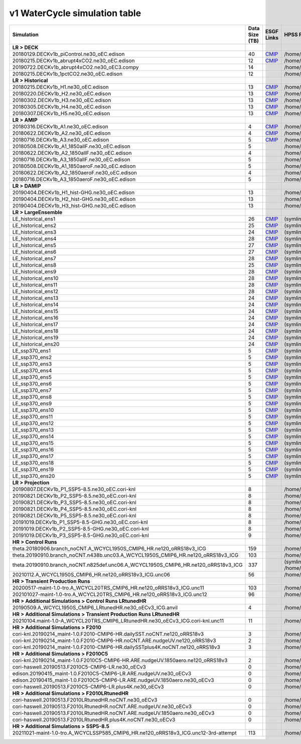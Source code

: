 **********************************
v1 WaterCycle simulation table
**********************************

+---------------------------------------------------------------------------------------+-----------------+------------------------------------------------------------------------------------------------------------------------------------------------------------------------------------------------------------------------------------------------------------------------------------------------------------------------------------------------------------------------------------------------------------------+----------------------------------------------------------------------------------------------------------------------------------------------+
| Simulation                                                                            | Data Size (TB)  | ESGF Links                                                                                                                                                                                                                                                                                                                                                                                                       | HPSS Path                                                                                                                                    |
+=======================================================================================+=================+==================================================================================================================================================================================================================================================================================================================================================================================================================+==============================================================================================================================================+
| **LR > DECK**                                                                         |                 |                                                                                                                                                                                                                                                                                                                                                                                                                  |                                                                                                                                              |
+---------------------------------------------------------------------------------------+-----------------+------------------------------------------------------------------------------------------------------------------------------------------------------------------------------------------------------------------------------------------------------------------------------------------------------------------------------------------------------------------------------------------------------------------+----------------------------------------------------------------------------------------------------------------------------------------------+
| 20180129.DECKv1b_piControl.ne30_oEC.edison                                            | 40              | `CMIP <https://esgf-node.ornl.gov/search?project=CMIP6&activeFacets=%7B%22institution_id%22%3A%22E3SM-Project%22%2C%22source_id%22%3A%22E3SM-1-0%22%2C%22experiment_id%22%3A%22piControl%22%2C%22variant_label%22%3A%22r1i1p1f1%22%7D>`_                                                                                                                                                                         | /home/projects/e3sm/www/WaterCycle/E3SMv1/LR/20180129.DECKv1b_piControl.ne30_oEC.edison                                                      |
+---------------------------------------------------------------------------------------+-----------------+------------------------------------------------------------------------------------------------------------------------------------------------------------------------------------------------------------------------------------------------------------------------------------------------------------------------------------------------------------------------------------------------------------------+----------------------------------------------------------------------------------------------------------------------------------------------+
| 20180215.DECKv1b_abrupt4xCO2.ne30_oEC.edison                                          | 12              | `CMIP <https://esgf-node.ornl.gov/search?project=CMIP6&activeFacets=%7B%22institution_id%22%3A%22E3SM-Project%22%2C%22source_id%22%3A%22E3SM-1-0%22%2C%22experiment_id%22%3A%22abrupt-4xCO2%22%2C%22variant_label%22%3A%22r1i1p1f1%22%7D>`_                                                                                                                                                                      | /home/projects/e3sm/www/WaterCycle/E3SMv1/LR/20180215.DECKv1b_abrupt4xCO2.ne30_oEC.edison                                                    |
+---------------------------------------------------------------------------------------+-----------------+------------------------------------------------------------------------------------------------------------------------------------------------------------------------------------------------------------------------------------------------------------------------------------------------------------------------------------------------------------------------------------------------------------------+----------------------------------------------------------------------------------------------------------------------------------------------+
| 20190722.DECKv1b_abrupt4xCO2.ne30_oEC3.compy                                          | 14              |                                                                                                                                                                                                                                                                                                                                                                                                                  | /home/projects/e3sm/www/WaterCycle/E3SMv1/LR/20190722.DECKv1b_abrupt4xCO2.ne30_oEC3.compy                                                    |
+---------------------------------------------------------------------------------------+-----------------+------------------------------------------------------------------------------------------------------------------------------------------------------------------------------------------------------------------------------------------------------------------------------------------------------------------------------------------------------------------------------------------------------------------+----------------------------------------------------------------------------------------------------------------------------------------------+
| 20180215.DECKv1b_1pctCO2.ne30_oEC.edison                                              | 12              |                                                                                                                                                                                                                                                                                                                                                                                                                  | /home/projects/e3sm/www/WaterCycle/E3SMv1/LR/20180215.DECKv1b_1pctCO2.ne30_oEC.edison                                                        |
+---------------------------------------------------------------------------------------+-----------------+------------------------------------------------------------------------------------------------------------------------------------------------------------------------------------------------------------------------------------------------------------------------------------------------------------------------------------------------------------------------------------------------------------------+----------------------------------------------------------------------------------------------------------------------------------------------+
| **LR > Historical**                                                                   |                 |                                                                                                                                                                                                                                                                                                                                                                                                                  |                                                                                                                                              |
+---------------------------------------------------------------------------------------+-----------------+------------------------------------------------------------------------------------------------------------------------------------------------------------------------------------------------------------------------------------------------------------------------------------------------------------------------------------------------------------------------------------------------------------------+----------------------------------------------------------------------------------------------------------------------------------------------+
| 20180215.DECKv1b_H1.ne30_oEC.edison                                                   | 13              | `CMIP <https://esgf-node.ornl.gov/search?project=CMIP6&activeFacets=%7B%22institution_id%22%3A%22E3SM-Project%22%2C%22source_id%22%3A%22E3SM-1-0%22%2C%22experiment_id%22%3A%22historical%22%2C%22variant_label%22%3A%22r1i1p1f1%22%7D>`_                                                                                                                                                                        | /home/projects/e3sm/www/WaterCycle/E3SMv1/LR/20180215.DECKv1b_H1.ne30_oEC.edison                                                             |
+---------------------------------------------------------------------------------------+-----------------+------------------------------------------------------------------------------------------------------------------------------------------------------------------------------------------------------------------------------------------------------------------------------------------------------------------------------------------------------------------------------------------------------------------+----------------------------------------------------------------------------------------------------------------------------------------------+
| 20180220.DECKv1b_H2.ne30_oEC.edison                                                   | 13              | `CMIP <https://esgf-node.ornl.gov/search?project=CMIP6&activeFacets=%7B%22institution_id%22%3A%22E3SM-Project%22%2C%22source_id%22%3A%22E3SM-1-0%22%2C%22experiment_id%22%3A%22historical%22%2C%22variant_label%22%3A%22r2i1p1f1%22%7D>`_                                                                                                                                                                        | /home/projects/e3sm/www/WaterCycle/E3SMv1/LR/20180220.DECKv1b_H2.ne30_oEC.edison                                                             |
+---------------------------------------------------------------------------------------+-----------------+------------------------------------------------------------------------------------------------------------------------------------------------------------------------------------------------------------------------------------------------------------------------------------------------------------------------------------------------------------------------------------------------------------------+----------------------------------------------------------------------------------------------------------------------------------------------+
| 20180302.DECKv1b_H3.ne30_oEC.edison                                                   | 13              | `CMIP <https://esgf-node.ornl.gov/search?project=CMIP6&activeFacets=%7B%22institution_id%22%3A%22E3SM-Project%22%2C%22source_id%22%3A%22E3SM-1-0%22%2C%22experiment_id%22%3A%22historical%22%2C%22variant_label%22%3A%22r3i1p1f1%22%7D>`_                                                                                                                                                                        | /home/projects/e3sm/www/WaterCycle/E3SMv1/LR/20180302.DECKv1b_H3.ne30_oEC.edison                                                             |
+---------------------------------------------------------------------------------------+-----------------+------------------------------------------------------------------------------------------------------------------------------------------------------------------------------------------------------------------------------------------------------------------------------------------------------------------------------------------------------------------------------------------------------------------+----------------------------------------------------------------------------------------------------------------------------------------------+
| 20180305.DECKv1b_H4.ne30_oEC.edison                                                   | 13              | `CMIP <https://esgf-node.ornl.gov/search?project=CMIP6&activeFacets=%7B%22institution_id%22%3A%22E3SM-Project%22%2C%22source_id%22%3A%22E3SM-1-0%22%2C%22experiment_id%22%3A%22historical%22%2C%22variant_label%22%3A%22r4i1p1f1%22%7D>`_                                                                                                                                                                        | /home/projects/e3sm/www/WaterCycle/E3SMv1/LR/20180305.DECKv1b_H4.ne30_oEC.edison                                                             |
+---------------------------------------------------------------------------------------+-----------------+------------------------------------------------------------------------------------------------------------------------------------------------------------------------------------------------------------------------------------------------------------------------------------------------------------------------------------------------------------------------------------------------------------------+----------------------------------------------------------------------------------------------------------------------------------------------+
| 20180307.DECKv1b_H5.ne30_oEC.edison                                                   | 13              | `CMIP <https://esgf-node.ornl.gov/search?project=CMIP6&activeFacets=%7B%22institution_id%22%3A%22E3SM-Project%22%2C%22source_id%22%3A%22E3SM-1-0%22%2C%22experiment_id%22%3A%22historical%22%2C%22variant_label%22%3A%22r5i1p1f1%22%7D>`_                                                                                                                                                                        | /home/projects/e3sm/www/WaterCycle/E3SMv1/LR/20180307.DECKv1b_H5.ne30_oEC.edison                                                             |
+---------------------------------------------------------------------------------------+-----------------+------------------------------------------------------------------------------------------------------------------------------------------------------------------------------------------------------------------------------------------------------------------------------------------------------------------------------------------------------------------------------------------------------------------+----------------------------------------------------------------------------------------------------------------------------------------------+
| **LR > AMIP**                                                                         |                 |                                                                                                                                                                                                                                                                                                                                                                                                                  |                                                                                                                                              |
+---------------------------------------------------------------------------------------+-----------------+------------------------------------------------------------------------------------------------------------------------------------------------------------------------------------------------------------------------------------------------------------------------------------------------------------------------------------------------------------------------------------------------------------------+----------------------------------------------------------------------------------------------------------------------------------------------+
| 20180316.DECKv1b_A1.ne30_oEC.edison                                                   | 4               | `CMIP <https://esgf-node.ornl.gov/search?project=CMIP6&activeFacets=%7B%22institution_id%22%3A%22E3SM-Project%22%2C%22source_id%22%3A%22E3SM-1-0%22%2C%22experiment_id%22%3A%22amip%22%2C%22variant_label%22%3A%22r1i1p1f1%22%7D>`_                                                                                                                                                                              | /home/projects/e3sm/www/WaterCycle/E3SMv1/LR/20180316.DECKv1b_A1.ne30_oEC.edison                                                             |
+---------------------------------------------------------------------------------------+-----------------+------------------------------------------------------------------------------------------------------------------------------------------------------------------------------------------------------------------------------------------------------------------------------------------------------------------------------------------------------------------------------------------------------------------+----------------------------------------------------------------------------------------------------------------------------------------------+
| 20180622.DECKv1b_A2.ne30_oEC.edison                                                   | 4               | `CMIP <https://esgf-node.ornl.gov/search?project=CMIP6&activeFacets=%7B%22institution_id%22%3A%22E3SM-Project%22%2C%22source_id%22%3A%22E3SM-1-0%22%2C%22experiment_id%22%3A%22amip%22%2C%22variant_label%22%3A%22r2i1p1f1%22%7D>`_                                                                                                                                                                              | /home/projects/e3sm/www/WaterCycle/E3SMv1/LR/20180622.DECKv1b_A2.ne30_oEC.edison                                                             |
+---------------------------------------------------------------------------------------+-----------------+------------------------------------------------------------------------------------------------------------------------------------------------------------------------------------------------------------------------------------------------------------------------------------------------------------------------------------------------------------------------------------------------------------------+----------------------------------------------------------------------------------------------------------------------------------------------+
| 20180716.DECKv1b_A3.ne30_oEC.edison                                                   | 5               | `CMIP <https://esgf-node.ornl.gov/search?project=CMIP6&activeFacets=%7B%22institution_id%22%3A%22E3SM-Project%22%2C%22source_id%22%3A%22E3SM-1-0%22%2C%22experiment_id%22%3A%22amip%22%2C%22variant_label%22%3A%22r3i1p1f1%22%7D>`_                                                                                                                                                                              | /home/projects/e3sm/www/WaterCycle/E3SMv1/LR/20180716.DECKv1b_A3.ne30_oEC.edison                                                             |
+---------------------------------------------------------------------------------------+-----------------+------------------------------------------------------------------------------------------------------------------------------------------------------------------------------------------------------------------------------------------------------------------------------------------------------------------------------------------------------------------------------------------------------------------+----------------------------------------------------------------------------------------------------------------------------------------------+
| 20180508.DECKv1b_A1_1850allF.ne30_oEC.edison                                          | 5               |                                                                                                                                                                                                                                                                                                                                                                                                                  | /home/projects/e3sm/www/WaterCycle/E3SMv1/LR/20180508.DECKv1b_A1_1850allF.ne30_oEC.edison                                                    |
+---------------------------------------------------------------------------------------+-----------------+------------------------------------------------------------------------------------------------------------------------------------------------------------------------------------------------------------------------------------------------------------------------------------------------------------------------------------------------------------------------------------------------------------------+----------------------------------------------------------------------------------------------------------------------------------------------+
| 20180622.DECKv1b_A2_1850allF.ne30_oEC.edison                                          | 4               |                                                                                                                                                                                                                                                                                                                                                                                                                  | /home/projects/e3sm/www/WaterCycle/E3SMv1/LR/20180622.DECKv1b_A2_1850allF.ne30_oEC.edison                                                    |
+---------------------------------------------------------------------------------------+-----------------+------------------------------------------------------------------------------------------------------------------------------------------------------------------------------------------------------------------------------------------------------------------------------------------------------------------------------------------------------------------------------------------------------------------+----------------------------------------------------------------------------------------------------------------------------------------------+
| 20180716.DECKv1b_A3_1850allF.ne30_oEC.edison                                          | 5               |                                                                                                                                                                                                                                                                                                                                                                                                                  | /home/projects/e3sm/www/WaterCycle/E3SMv1/LR/20180716.DECKv1b_A3_1850allF.ne30_oEC.edison                                                    |
+---------------------------------------------------------------------------------------+-----------------+------------------------------------------------------------------------------------------------------------------------------------------------------------------------------------------------------------------------------------------------------------------------------------------------------------------------------------------------------------------------------------------------------------------+----------------------------------------------------------------------------------------------------------------------------------------------+
| 20180508.DECKv1b_A1_1850aeroF.ne30_oEC.edison                                         | 5               |                                                                                                                                                                                                                                                                                                                                                                                                                  | /home/projects/e3sm/www/WaterCycle/E3SMv1/LR/20180508.DECKv1b_A1_1850aeroF.ne30_oEC.edison                                                   |
+---------------------------------------------------------------------------------------+-----------------+------------------------------------------------------------------------------------------------------------------------------------------------------------------------------------------------------------------------------------------------------------------------------------------------------------------------------------------------------------------------------------------------------------------+----------------------------------------------------------------------------------------------------------------------------------------------+
| 20180622.DECKv1b_A2_1850aeroF.ne30_oEC.edison                                         | 4               |                                                                                                                                                                                                                                                                                                                                                                                                                  | /home/projects/e3sm/www/WaterCycle/E3SMv1/LR/20180622.DECKv1b_A2_1850aeroF.ne30_oEC.edison                                                   |
+---------------------------------------------------------------------------------------+-----------------+------------------------------------------------------------------------------------------------------------------------------------------------------------------------------------------------------------------------------------------------------------------------------------------------------------------------------------------------------------------------------------------------------------------+----------------------------------------------------------------------------------------------------------------------------------------------+
| 20180716.DECKv1b_A3_1850aeroF.ne30_oEC.edison                                         | 5               |                                                                                                                                                                                                                                                                                                                                                                                                                  | /home/projects/e3sm/www/WaterCycle/E3SMv1/LR/20180716.DECKv1b_A3_1850aeroF.ne30_oEC.edison                                                   |
+---------------------------------------------------------------------------------------+-----------------+------------------------------------------------------------------------------------------------------------------------------------------------------------------------------------------------------------------------------------------------------------------------------------------------------------------------------------------------------------------------------------------------------------------+----------------------------------------------------------------------------------------------------------------------------------------------+
| **LR > DAMIP**                                                                        |                 |                                                                                                                                                                                                                                                                                                                                                                                                                  |                                                                                                                                              |
+---------------------------------------------------------------------------------------+-----------------+------------------------------------------------------------------------------------------------------------------------------------------------------------------------------------------------------------------------------------------------------------------------------------------------------------------------------------------------------------------------------------------------------------------+----------------------------------------------------------------------------------------------------------------------------------------------+
| 20190404.DECKv1b_H1_hist-GHG.ne30_oEC.edison                                          | 13              |                                                                                                                                                                                                                                                                                                                                                                                                                  | /home/projects/e3sm/www/WaterCycle/E3SMv1/LR/20190404.DECKv1b_H1_hist-GHG.ne30_oEC.edison                                                    |
+---------------------------------------------------------------------------------------+-----------------+------------------------------------------------------------------------------------------------------------------------------------------------------------------------------------------------------------------------------------------------------------------------------------------------------------------------------------------------------------------------------------------------------------------+----------------------------------------------------------------------------------------------------------------------------------------------+
| 20190404.DECKv1b_H2_hist-GHG.ne30_oEC.edison                                          | 13              |                                                                                                                                                                                                                                                                                                                                                                                                                  | /home/projects/e3sm/www/WaterCycle/E3SMv1/LR/20190404.DECKv1b_H2_hist-GHG.ne30_oEC.edison                                                    |
+---------------------------------------------------------------------------------------+-----------------+------------------------------------------------------------------------------------------------------------------------------------------------------------------------------------------------------------------------------------------------------------------------------------------------------------------------------------------------------------------------------------------------------------------+----------------------------------------------------------------------------------------------------------------------------------------------+
| 20190404.DECKv1b_H3_hist-GHG.ne30_oEC.edison                                          | 13              |                                                                                                                                                                                                                                                                                                                                                                                                                  | /home/projects/e3sm/www/WaterCycle/E3SMv1/LR/20190404.DECKv1b_H3_hist-GHG.ne30_oEC.edison                                                    |
+---------------------------------------------------------------------------------------+-----------------+------------------------------------------------------------------------------------------------------------------------------------------------------------------------------------------------------------------------------------------------------------------------------------------------------------------------------------------------------------------------------------------------------------------+----------------------------------------------------------------------------------------------------------------------------------------------+
| **LR > LargeEnsemble**                                                                |                 |                                                                                                                                                                                                                                                                                                                                                                                                                  |                                                                                                                                              |
+---------------------------------------------------------------------------------------+-----------------+------------------------------------------------------------------------------------------------------------------------------------------------------------------------------------------------------------------------------------------------------------------------------------------------------------------------------------------------------------------------------------------------------------------+----------------------------------------------------------------------------------------------------------------------------------------------+
| LE_historical_ens1                                                                    | 26              | `CMIP <https://esgf-node.ornl.gov/search?project=CMIP6&activeFacets=%7B%22institution_id%22%3A%22UCSB%22%2C%22source_id%22%3A%22E3SM-1-0%22%2C%22experiment_id%22%3A%22historical%22%2C%22variant_label%22%3A%22r1i2p2f1%22%7D>`_                                                                                                                                                                                | (symlink) /home/projects/e3sm/www/WaterCycle/E3SMv1/LR/LE_historical_ens1                                                                    |
+---------------------------------------------------------------------------------------+-----------------+------------------------------------------------------------------------------------------------------------------------------------------------------------------------------------------------------------------------------------------------------------------------------------------------------------------------------------------------------------------------------------------------------------------+----------------------------------------------------------------------------------------------------------------------------------------------+
| LE_historical_ens2                                                                    | 25              | `CMIP <https://esgf-node.ornl.gov/search?project=CMIP6&activeFacets=%7B%22institution_id%22%3A%22UCSB%22%2C%22source_id%22%3A%22E3SM-1-0%22%2C%22experiment_id%22%3A%22historical%22%2C%22variant_label%22%3A%22r2i2p2f1%22%7D>`_                                                                                                                                                                                | (symlink) /home/projects/e3sm/www/WaterCycle/E3SMv1/LR/LE_historical_ens2                                                                    |
+---------------------------------------------------------------------------------------+-----------------+------------------------------------------------------------------------------------------------------------------------------------------------------------------------------------------------------------------------------------------------------------------------------------------------------------------------------------------------------------------------------------------------------------------+----------------------------------------------------------------------------------------------------------------------------------------------+
| LE_historical_ens3                                                                    | 24              | `CMIP <https://esgf-node.ornl.gov/search?project=CMIP6&activeFacets=%7B%22institution_id%22%3A%22UCSB%22%2C%22source_id%22%3A%22E3SM-1-0%22%2C%22experiment_id%22%3A%22historical%22%2C%22variant_label%22%3A%22r3i2p2f1%22%7D>`_                                                                                                                                                                                | (symlink) /home/projects/e3sm/www/WaterCycle/E3SMv1/LR/LE_historical_ens3                                                                    |
+---------------------------------------------------------------------------------------+-----------------+------------------------------------------------------------------------------------------------------------------------------------------------------------------------------------------------------------------------------------------------------------------------------------------------------------------------------------------------------------------------------------------------------------------+----------------------------------------------------------------------------------------------------------------------------------------------+
| LE_historical_ens4                                                                    | 28              | `CMIP <https://esgf-node.ornl.gov/search?project=CMIP6&activeFacets=%7B%22institution_id%22%3A%22UCSB%22%2C%22source_id%22%3A%22E3SM-1-0%22%2C%22experiment_id%22%3A%22historical%22%2C%22variant_label%22%3A%22r4i2p2f1%22%7D>`_                                                                                                                                                                                | (symlink) /home/projects/e3sm/www/WaterCycle/E3SMv1/LR/LE_historical_ens4                                                                    |
+---------------------------------------------------------------------------------------+-----------------+------------------------------------------------------------------------------------------------------------------------------------------------------------------------------------------------------------------------------------------------------------------------------------------------------------------------------------------------------------------------------------------------------------------+----------------------------------------------------------------------------------------------------------------------------------------------+
| LE_historical_ens5                                                                    | 27              | `CMIP <https://esgf-node.ornl.gov/search?project=CMIP6&activeFacets=%7B%22institution_id%22%3A%22UCSB%22%2C%22source_id%22%3A%22E3SM-1-0%22%2C%22experiment_id%22%3A%22historical%22%2C%22variant_label%22%3A%22r5i2p2f1%22%7D>`_                                                                                                                                                                                | (symlink) /home/projects/e3sm/www/WaterCycle/E3SMv1/LR/LE_historical_ens5                                                                    |
+---------------------------------------------------------------------------------------+-----------------+------------------------------------------------------------------------------------------------------------------------------------------------------------------------------------------------------------------------------------------------------------------------------------------------------------------------------------------------------------------------------------------------------------------+----------------------------------------------------------------------------------------------------------------------------------------------+
| LE_historical_ens6                                                                    | 27              | `CMIP <https://esgf-node.ornl.gov/search?project=CMIP6&activeFacets=%7B%22institution_id%22%3A%22UCSB%22%2C%22source_id%22%3A%22E3SM-1-0%22%2C%22experiment_id%22%3A%22historical%22%2C%22variant_label%22%3A%22r6i2p2f1%22%7D>`_                                                                                                                                                                                | (symlink) /home/projects/e3sm/www/WaterCycle/E3SMv1/LR/LE_historical_ens6                                                                    |
+---------------------------------------------------------------------------------------+-----------------+------------------------------------------------------------------------------------------------------------------------------------------------------------------------------------------------------------------------------------------------------------------------------------------------------------------------------------------------------------------------------------------------------------------+----------------------------------------------------------------------------------------------------------------------------------------------+
| LE_historical_ens7                                                                    | 28              | `CMIP <https://esgf-node.ornl.gov/search?project=CMIP6&activeFacets=%7B%22institution_id%22%3A%22UCSB%22%2C%22source_id%22%3A%22E3SM-1-0%22%2C%22experiment_id%22%3A%22historical%22%2C%22variant_label%22%3A%22r7i2p2f1%22%7D>`_                                                                                                                                                                                | (symlink) /home/projects/e3sm/www/WaterCycle/E3SMv1/LR/LE_historical_ens7                                                                    |
+---------------------------------------------------------------------------------------+-----------------+------------------------------------------------------------------------------------------------------------------------------------------------------------------------------------------------------------------------------------------------------------------------------------------------------------------------------------------------------------------------------------------------------------------+----------------------------------------------------------------------------------------------------------------------------------------------+
| LE_historical_ens8                                                                    | 25              | `CMIP <https://esgf-node.ornl.gov/search?project=CMIP6&activeFacets=%7B%22institution_id%22%3A%22UCSB%22%2C%22source_id%22%3A%22E3SM-1-0%22%2C%22experiment_id%22%3A%22historical%22%2C%22variant_label%22%3A%22r8i2p2f1%22%7D>`_                                                                                                                                                                                | (symlink) /home/projects/e3sm/www/WaterCycle/E3SMv1/LR/LE_historical_ens8                                                                    |
+---------------------------------------------------------------------------------------+-----------------+------------------------------------------------------------------------------------------------------------------------------------------------------------------------------------------------------------------------------------------------------------------------------------------------------------------------------------------------------------------------------------------------------------------+----------------------------------------------------------------------------------------------------------------------------------------------+
| LE_historical_ens9                                                                    | 28              | `CMIP <https://esgf-node.ornl.gov/search?project=CMIP6&activeFacets=%7B%22institution_id%22%3A%22UCSB%22%2C%22source_id%22%3A%22E3SM-1-0%22%2C%22experiment_id%22%3A%22historical%22%2C%22variant_label%22%3A%22r9i2p2f1%22%7D>`_                                                                                                                                                                                | (symlink) /home/projects/e3sm/www/WaterCycle/E3SMv1/LR/LE_historical_ens9                                                                    |
+---------------------------------------------------------------------------------------+-----------------+------------------------------------------------------------------------------------------------------------------------------------------------------------------------------------------------------------------------------------------------------------------------------------------------------------------------------------------------------------------------------------------------------------------+----------------------------------------------------------------------------------------------------------------------------------------------+
| LE_historical_ens10                                                                   | 28              | `CMIP <https://esgf-node.ornl.gov/search?project=CMIP6&activeFacets=%7B%22institution_id%22%3A%22UCSB%22%2C%22source_id%22%3A%22E3SM-1-0%22%2C%22experiment_id%22%3A%22historical%22%2C%22variant_label%22%3A%22r10i2p2f1%22%7D>`_                                                                                                                                                                               | (symlink) /home/projects/e3sm/www/WaterCycle/E3SMv1/LR/LE_historical_ens10                                                                   |
+---------------------------------------------------------------------------------------+-----------------+------------------------------------------------------------------------------------------------------------------------------------------------------------------------------------------------------------------------------------------------------------------------------------------------------------------------------------------------------------------------------------------------------------------+----------------------------------------------------------------------------------------------------------------------------------------------+
| LE_historical_ens11                                                                   | 28              | `CMIP <https://esgf-node.ornl.gov/search?project=CMIP6&activeFacets=%7B%22institution_id%22%3A%22UCSB%22%2C%22source_id%22%3A%22E3SM-1-0%22%2C%22experiment_id%22%3A%22historical%22%2C%22variant_label%22%3A%22r11i2p2f1%22%7D>`_                                                                                                                                                                               | (symlink) /home/projects/e3sm/www/WaterCycle/E3SMv1/LR/LE_historical_ens11                                                                   |
+---------------------------------------------------------------------------------------+-----------------+------------------------------------------------------------------------------------------------------------------------------------------------------------------------------------------------------------------------------------------------------------------------------------------------------------------------------------------------------------------------------------------------------------------+----------------------------------------------------------------------------------------------------------------------------------------------+
| LE_historical_ens12                                                                   | 28              | `CMIP <https://esgf-node.ornl.gov/search?project=CMIP6&activeFacets=%7B%22institution_id%22%3A%22UCSB%22%2C%22source_id%22%3A%22E3SM-1-0%22%2C%22experiment_id%22%3A%22historical%22%2C%22variant_label%22%3A%22r12i2p2f1%22%7D>`_                                                                                                                                                                               | (symlink) /home/projects/e3sm/www/WaterCycle/E3SMv1/LR/LE_historical_ens12                                                                   |
+---------------------------------------------------------------------------------------+-----------------+------------------------------------------------------------------------------------------------------------------------------------------------------------------------------------------------------------------------------------------------------------------------------------------------------------------------------------------------------------------------------------------------------------------+----------------------------------------------------------------------------------------------------------------------------------------------+
| LE_historical_ens13                                                                   | 24              | `CMIP <https://esgf-node.ornl.gov/search?project=CMIP6&activeFacets=%7B%22institution_id%22%3A%22UCSB%22%2C%22source_id%22%3A%22E3SM-1-0%22%2C%22experiment_id%22%3A%22historical%22%2C%22variant_label%22%3A%22r13i2p2f1%22%7D>`_                                                                                                                                                                               | (symlink) /home/projects/e3sm/www/WaterCycle/E3SMv1/LR/LE_historical_ens13                                                                   |
+---------------------------------------------------------------------------------------+-----------------+------------------------------------------------------------------------------------------------------------------------------------------------------------------------------------------------------------------------------------------------------------------------------------------------------------------------------------------------------------------------------------------------------------------+----------------------------------------------------------------------------------------------------------------------------------------------+
| LE_historical_ens14                                                                   | 24              | `CMIP <https://esgf-node.ornl.gov/search?project=CMIP6&activeFacets=%7B%22institution_id%22%3A%22UCSB%22%2C%22source_id%22%3A%22E3SM-1-0%22%2C%22experiment_id%22%3A%22historical%22%2C%22variant_label%22%3A%22r14i2p2f1%22%7D>`_                                                                                                                                                                               | (symlink) /home/projects/e3sm/www/WaterCycle/E3SMv1/LR/LE_historical_ens14                                                                   |
+---------------------------------------------------------------------------------------+-----------------+------------------------------------------------------------------------------------------------------------------------------------------------------------------------------------------------------------------------------------------------------------------------------------------------------------------------------------------------------------------------------------------------------------------+----------------------------------------------------------------------------------------------------------------------------------------------+
| LE_historical_ens15                                                                   | 24              | `CMIP <https://esgf-node.ornl.gov/search?project=CMIP6&activeFacets=%7B%22institution_id%22%3A%22UCSB%22%2C%22source_id%22%3A%22E3SM-1-0%22%2C%22experiment_id%22%3A%22historical%22%2C%22variant_label%22%3A%22r15i2p2f1%22%7D>`_                                                                                                                                                                               | (symlink) /home/projects/e3sm/www/WaterCycle/E3SMv1/LR/LE_historical_ens15                                                                   |
+---------------------------------------------------------------------------------------+-----------------+------------------------------------------------------------------------------------------------------------------------------------------------------------------------------------------------------------------------------------------------------------------------------------------------------------------------------------------------------------------------------------------------------------------+----------------------------------------------------------------------------------------------------------------------------------------------+
| LE_historical_ens16                                                                   | 24              | `CMIP <https://esgf-node.ornl.gov/search?project=CMIP6&activeFacets=%7B%22institution_id%22%3A%22UCSB%22%2C%22source_id%22%3A%22E3SM-1-0%22%2C%22experiment_id%22%3A%22historical%22%2C%22variant_label%22%3A%22r16i2p2f1%22%7D>`_                                                                                                                                                                               | (symlink) /home/projects/e3sm/www/WaterCycle/E3SMv1/LR/LE_historical_ens16                                                                   |
+---------------------------------------------------------------------------------------+-----------------+------------------------------------------------------------------------------------------------------------------------------------------------------------------------------------------------------------------------------------------------------------------------------------------------------------------------------------------------------------------------------------------------------------------+----------------------------------------------------------------------------------------------------------------------------------------------+
| LE_historical_ens17                                                                   | 24              | `CMIP <https://esgf-node.ornl.gov/search?project=CMIP6&activeFacets=%7B%22institution_id%22%3A%22UCSB%22%2C%22source_id%22%3A%22E3SM-1-0%22%2C%22experiment_id%22%3A%22historical%22%2C%22variant_label%22%3A%22r17i2p2f1%22%7D>`_                                                                                                                                                                               | (symlink) /home/projects/e3sm/www/WaterCycle/E3SMv1/LR/LE_historical_ens17                                                                   |
+---------------------------------------------------------------------------------------+-----------------+------------------------------------------------------------------------------------------------------------------------------------------------------------------------------------------------------------------------------------------------------------------------------------------------------------------------------------------------------------------------------------------------------------------+----------------------------------------------------------------------------------------------------------------------------------------------+
| LE_historical_ens18                                                                   | 24              | `CMIP <https://esgf-node.ornl.gov/search?project=CMIP6&activeFacets=%7B%22institution_id%22%3A%22UCSB%22%2C%22source_id%22%3A%22E3SM-1-0%22%2C%22experiment_id%22%3A%22historical%22%2C%22variant_label%22%3A%22r18i2p2f1%22%7D>`_                                                                                                                                                                               | (symlink) /home/projects/e3sm/www/WaterCycle/E3SMv1/LR/LE_historical_ens18                                                                   |
+---------------------------------------------------------------------------------------+-----------------+------------------------------------------------------------------------------------------------------------------------------------------------------------------------------------------------------------------------------------------------------------------------------------------------------------------------------------------------------------------------------------------------------------------+----------------------------------------------------------------------------------------------------------------------------------------------+
| LE_historical_ens19                                                                   | 24              | `CMIP <https://esgf-node.ornl.gov/search?project=CMIP6&activeFacets=%7B%22institution_id%22%3A%22UCSB%22%2C%22source_id%22%3A%22E3SM-1-0%22%2C%22experiment_id%22%3A%22historical%22%2C%22variant_label%22%3A%22r19i2p2f1%22%7D>`_                                                                                                                                                                               | (symlink) /home/projects/e3sm/www/WaterCycle/E3SMv1/LR/LE_historical_ens19                                                                   |
+---------------------------------------------------------------------------------------+-----------------+------------------------------------------------------------------------------------------------------------------------------------------------------------------------------------------------------------------------------------------------------------------------------------------------------------------------------------------------------------------------------------------------------------------+----------------------------------------------------------------------------------------------------------------------------------------------+
| LE_historical_ens20                                                                   | 24              | `CMIP <https://esgf-node.ornl.gov/search?project=CMIP6&activeFacets=%7B%22institution_id%22%3A%22UCSB%22%2C%22source_id%22%3A%22E3SM-1-0%22%2C%22experiment_id%22%3A%22historical%22%2C%22variant_label%22%3A%22r20i2p2f1%22%7D>`_                                                                                                                                                                               | (symlink) /home/projects/e3sm/www/WaterCycle/E3SMv1/LR/LE_historical_ens20                                                                   |
+---------------------------------------------------------------------------------------+-----------------+------------------------------------------------------------------------------------------------------------------------------------------------------------------------------------------------------------------------------------------------------------------------------------------------------------------------------------------------------------------------------------------------------------------+----------------------------------------------------------------------------------------------------------------------------------------------+
| LE_ssp370_ens1                                                                        | 5               | `CMIP <https://esgf-node.ornl.gov/search?project=CMIP6&activeFacets=%7B%22institution_id%22%3A%22UCSB%22%2C%22source_id%22%3A%22E3SM-1-0%22%2C%22experiment_id%22%3A%22ssp370%22%2C%22variant_label%22%3A%22r1i2p2f1%22%7D>`_                                                                                                                                                                                    | (symlink) /home/projects/e3sm/www/WaterCycle/E3SMv1/LR/LE_ssp370_ens1                                                                        |
+---------------------------------------------------------------------------------------+-----------------+------------------------------------------------------------------------------------------------------------------------------------------------------------------------------------------------------------------------------------------------------------------------------------------------------------------------------------------------------------------------------------------------------------------+----------------------------------------------------------------------------------------------------------------------------------------------+
| LE_ssp370_ens2                                                                        | 5               | `CMIP <https://esgf-node.ornl.gov/search?project=CMIP6&activeFacets=%7B%22institution_id%22%3A%22UCSB%22%2C%22source_id%22%3A%22E3SM-1-0%22%2C%22experiment_id%22%3A%22ssp370%22%2C%22variant_label%22%3A%22r2i2p2f1%22%7D>`_                                                                                                                                                                                    | (symlink) /home/projects/e3sm/www/WaterCycle/E3SMv1/LR/LE_ssp370_ens2                                                                        |
+---------------------------------------------------------------------------------------+-----------------+------------------------------------------------------------------------------------------------------------------------------------------------------------------------------------------------------------------------------------------------------------------------------------------------------------------------------------------------------------------------------------------------------------------+----------------------------------------------------------------------------------------------------------------------------------------------+
| LE_ssp370_ens3                                                                        | 5               | `CMIP <https://esgf-node.ornl.gov/search?project=CMIP6&activeFacets=%7B%22institution_id%22%3A%22UCSB%22%2C%22source_id%22%3A%22E3SM-1-0%22%2C%22experiment_id%22%3A%22ssp370%22%2C%22variant_label%22%3A%22r3i2p2f1%22%7D>`_                                                                                                                                                                                    | (symlink) /home/projects/e3sm/www/WaterCycle/E3SMv1/LR/LE_ssp370_ens3                                                                        |
+---------------------------------------------------------------------------------------+-----------------+------------------------------------------------------------------------------------------------------------------------------------------------------------------------------------------------------------------------------------------------------------------------------------------------------------------------------------------------------------------------------------------------------------------+----------------------------------------------------------------------------------------------------------------------------------------------+
| LE_ssp370_ens4                                                                        | 5               | `CMIP <https://esgf-node.ornl.gov/search?project=CMIP6&activeFacets=%7B%22institution_id%22%3A%22UCSB%22%2C%22source_id%22%3A%22E3SM-1-0%22%2C%22experiment_id%22%3A%22ssp370%22%2C%22variant_label%22%3A%22r4i2p2f1%22%7D>`_                                                                                                                                                                                    | (symlink) /home/projects/e3sm/www/WaterCycle/E3SMv1/LR/LE_ssp370_ens4                                                                        |
+---------------------------------------------------------------------------------------+-----------------+------------------------------------------------------------------------------------------------------------------------------------------------------------------------------------------------------------------------------------------------------------------------------------------------------------------------------------------------------------------------------------------------------------------+----------------------------------------------------------------------------------------------------------------------------------------------+
| LE_ssp370_ens5                                                                        | 5               | `CMIP <https://esgf-node.ornl.gov/search?project=CMIP6&activeFacets=%7B%22institution_id%22%3A%22UCSB%22%2C%22source_id%22%3A%22E3SM-1-0%22%2C%22experiment_id%22%3A%22ssp370%22%2C%22variant_label%22%3A%22r5i2p2f1%22%7D>`_                                                                                                                                                                                    | (symlink) /home/projects/e3sm/www/WaterCycle/E3SMv1/LR/LE_ssp370_ens5                                                                        |
+---------------------------------------------------------------------------------------+-----------------+------------------------------------------------------------------------------------------------------------------------------------------------------------------------------------------------------------------------------------------------------------------------------------------------------------------------------------------------------------------------------------------------------------------+----------------------------------------------------------------------------------------------------------------------------------------------+
| LE_ssp370_ens6                                                                        | 5               | `CMIP <https://esgf-node.ornl.gov/search?project=CMIP6&activeFacets=%7B%22institution_id%22%3A%22UCSB%22%2C%22source_id%22%3A%22E3SM-1-0%22%2C%22experiment_id%22%3A%22ssp370%22%2C%22variant_label%22%3A%22r6i2p2f1%22%7D>`_                                                                                                                                                                                    | (symlink) /home/projects/e3sm/www/WaterCycle/E3SMv1/LR/LE_ssp370_ens6                                                                        |
+---------------------------------------------------------------------------------------+-----------------+------------------------------------------------------------------------------------------------------------------------------------------------------------------------------------------------------------------------------------------------------------------------------------------------------------------------------------------------------------------------------------------------------------------+----------------------------------------------------------------------------------------------------------------------------------------------+
| LE_ssp370_ens7                                                                        | 5               | `CMIP <https://esgf-node.ornl.gov/search?project=CMIP6&activeFacets=%7B%22institution_id%22%3A%22UCSB%22%2C%22source_id%22%3A%22E3SM-1-0%22%2C%22experiment_id%22%3A%22ssp370%22%2C%22variant_label%22%3A%22r7i2p2f1%22%7D>`_                                                                                                                                                                                    | (symlink) /home/projects/e3sm/www/WaterCycle/E3SMv1/LR/LE_ssp370_ens7                                                                        |
+---------------------------------------------------------------------------------------+-----------------+------------------------------------------------------------------------------------------------------------------------------------------------------------------------------------------------------------------------------------------------------------------------------------------------------------------------------------------------------------------------------------------------------------------+----------------------------------------------------------------------------------------------------------------------------------------------+
| LE_ssp370_ens8                                                                        | 5               | `CMIP <https://esgf-node.ornl.gov/search?project=CMIP6&activeFacets=%7B%22institution_id%22%3A%22UCSB%22%2C%22source_id%22%3A%22E3SM-1-0%22%2C%22experiment_id%22%3A%22ssp370%22%2C%22variant_label%22%3A%22r8i2p2f1%22%7D>`_                                                                                                                                                                                    | (symlink) /home/projects/e3sm/www/WaterCycle/E3SMv1/LR/LE_ssp370_ens8                                                                        |
+---------------------------------------------------------------------------------------+-----------------+------------------------------------------------------------------------------------------------------------------------------------------------------------------------------------------------------------------------------------------------------------------------------------------------------------------------------------------------------------------------------------------------------------------+----------------------------------------------------------------------------------------------------------------------------------------------+
| LE_ssp370_ens9                                                                        | 5               | `CMIP <https://esgf-node.ornl.gov/search?project=CMIP6&activeFacets=%7B%22institution_id%22%3A%22UCSB%22%2C%22source_id%22%3A%22E3SM-1-0%22%2C%22experiment_id%22%3A%22ssp370%22%2C%22variant_label%22%3A%22r9i2p2f1%22%7D>`_                                                                                                                                                                                    | (symlink) /home/projects/e3sm/www/WaterCycle/E3SMv1/LR/LE_ssp370_ens9                                                                        |
+---------------------------------------------------------------------------------------+-----------------+------------------------------------------------------------------------------------------------------------------------------------------------------------------------------------------------------------------------------------------------------------------------------------------------------------------------------------------------------------------------------------------------------------------+----------------------------------------------------------------------------------------------------------------------------------------------+
| LE_ssp370_ens10                                                                       | 5               | `CMIP <https://esgf-node.ornl.gov/search?project=CMIP6&activeFacets=%7B%22institution_id%22%3A%22UCSB%22%2C%22source_id%22%3A%22E3SM-1-0%22%2C%22experiment_id%22%3A%22ssp370%22%2C%22variant_label%22%3A%22r10i2p2f1%22%7D>`_                                                                                                                                                                                   | (symlink) /home/projects/e3sm/www/WaterCycle/E3SMv1/LR/LE_ssp370_ens10                                                                       |
+---------------------------------------------------------------------------------------+-----------------+------------------------------------------------------------------------------------------------------------------------------------------------------------------------------------------------------------------------------------------------------------------------------------------------------------------------------------------------------------------------------------------------------------------+----------------------------------------------------------------------------------------------------------------------------------------------+
| LE_ssp370_ens11                                                                       | 5               | `CMIP <https://esgf-node.ornl.gov/search?project=CMIP6&activeFacets=%7B%22institution_id%22%3A%22UCSB%22%2C%22source_id%22%3A%22E3SM-1-0%22%2C%22experiment_id%22%3A%22ssp370%22%2C%22variant_label%22%3A%22r11i2p2f1%22%7D>`_                                                                                                                                                                                   | (symlink) /home/projects/e3sm/www/WaterCycle/E3SMv1/LR/LE_ssp370_ens11                                                                       |
+---------------------------------------------------------------------------------------+-----------------+------------------------------------------------------------------------------------------------------------------------------------------------------------------------------------------------------------------------------------------------------------------------------------------------------------------------------------------------------------------------------------------------------------------+----------------------------------------------------------------------------------------------------------------------------------------------+
| LE_ssp370_ens12                                                                       | 5               | `CMIP <https://esgf-node.ornl.gov/search?project=CMIP6&activeFacets=%7B%22institution_id%22%3A%22UCSB%22%2C%22source_id%22%3A%22E3SM-1-0%22%2C%22experiment_id%22%3A%22ssp370%22%2C%22variant_label%22%3A%22r12i2p2f1%22%7D>`_                                                                                                                                                                                   | (symlink) /home/projects/e3sm/www/WaterCycle/E3SMv1/LR/LE_ssp370_ens12                                                                       |
+---------------------------------------------------------------------------------------+-----------------+------------------------------------------------------------------------------------------------------------------------------------------------------------------------------------------------------------------------------------------------------------------------------------------------------------------------------------------------------------------------------------------------------------------+----------------------------------------------------------------------------------------------------------------------------------------------+
| LE_ssp370_ens13                                                                       | 5               | `CMIP <https://esgf-node.ornl.gov/search?project=CMIP6&activeFacets=%7B%22institution_id%22%3A%22UCSB%22%2C%22source_id%22%3A%22E3SM-1-0%22%2C%22experiment_id%22%3A%22ssp370%22%2C%22variant_label%22%3A%22r13i2p2f1%22%7D>`_                                                                                                                                                                                   | (symlink) /home/projects/e3sm/www/WaterCycle/E3SMv1/LR/LE_ssp370_ens13                                                                       |
+---------------------------------------------------------------------------------------+-----------------+------------------------------------------------------------------------------------------------------------------------------------------------------------------------------------------------------------------------------------------------------------------------------------------------------------------------------------------------------------------------------------------------------------------+----------------------------------------------------------------------------------------------------------------------------------------------+
| LE_ssp370_ens14                                                                       | 5               | `CMIP <https://esgf-node.ornl.gov/search?project=CMIP6&activeFacets=%7B%22institution_id%22%3A%22UCSB%22%2C%22source_id%22%3A%22E3SM-1-0%22%2C%22experiment_id%22%3A%22ssp370%22%2C%22variant_label%22%3A%22r14i2p2f1%22%7D>`_                                                                                                                                                                                   | (symlink) /home/projects/e3sm/www/WaterCycle/E3SMv1/LR/LE_ssp370_ens14                                                                       |
+---------------------------------------------------------------------------------------+-----------------+------------------------------------------------------------------------------------------------------------------------------------------------------------------------------------------------------------------------------------------------------------------------------------------------------------------------------------------------------------------------------------------------------------------+----------------------------------------------------------------------------------------------------------------------------------------------+
| LE_ssp370_ens15                                                                       | 5               | `CMIP <https://esgf-node.ornl.gov/search?project=CMIP6&activeFacets=%7B%22institution_id%22%3A%22UCSB%22%2C%22source_id%22%3A%22E3SM-1-0%22%2C%22experiment_id%22%3A%22ssp370%22%2C%22variant_label%22%3A%22r15i2p2f1%22%7D>`_                                                                                                                                                                                   | (symlink) /home/projects/e3sm/www/WaterCycle/E3SMv1/LR/LE_ssp370_ens15                                                                       |
+---------------------------------------------------------------------------------------+-----------------+------------------------------------------------------------------------------------------------------------------------------------------------------------------------------------------------------------------------------------------------------------------------------------------------------------------------------------------------------------------------------------------------------------------+----------------------------------------------------------------------------------------------------------------------------------------------+
| LE_ssp370_ens16                                                                       | 5               | `CMIP <https://esgf-node.ornl.gov/search?project=CMIP6&activeFacets=%7B%22institution_id%22%3A%22UCSB%22%2C%22source_id%22%3A%22E3SM-1-0%22%2C%22experiment_id%22%3A%22ssp370%22%2C%22variant_label%22%3A%22r16i2p2f1%22%7D>`_                                                                                                                                                                                   | (symlink) /home/projects/e3sm/www/WaterCycle/E3SMv1/LR/LE_ssp370_ens16                                                                       |
+---------------------------------------------------------------------------------------+-----------------+------------------------------------------------------------------------------------------------------------------------------------------------------------------------------------------------------------------------------------------------------------------------------------------------------------------------------------------------------------------------------------------------------------------+----------------------------------------------------------------------------------------------------------------------------------------------+
| LE_ssp370_ens17                                                                       | 5               | `CMIP <https://esgf-node.ornl.gov/search?project=CMIP6&activeFacets=%7B%22institution_id%22%3A%22UCSB%22%2C%22source_id%22%3A%22E3SM-1-0%22%2C%22experiment_id%22%3A%22ssp370%22%2C%22variant_label%22%3A%22r17i2p2f1%22%7D>`_                                                                                                                                                                                   | (symlink) /home/projects/e3sm/www/WaterCycle/E3SMv1/LR/LE_ssp370_ens17                                                                       |
+---------------------------------------------------------------------------------------+-----------------+------------------------------------------------------------------------------------------------------------------------------------------------------------------------------------------------------------------------------------------------------------------------------------------------------------------------------------------------------------------------------------------------------------------+----------------------------------------------------------------------------------------------------------------------------------------------+
| LE_ssp370_ens18                                                                       | 5               | `CMIP <https://esgf-node.ornl.gov/search?project=CMIP6&activeFacets=%7B%22institution_id%22%3A%22UCSB%22%2C%22source_id%22%3A%22E3SM-1-0%22%2C%22experiment_id%22%3A%22ssp370%22%2C%22variant_label%22%3A%22r18i2p2f1%22%7D>`_                                                                                                                                                                                   | (symlink) /home/projects/e3sm/www/WaterCycle/E3SMv1/LR/LE_ssp370_ens18                                                                       |
+---------------------------------------------------------------------------------------+-----------------+------------------------------------------------------------------------------------------------------------------------------------------------------------------------------------------------------------------------------------------------------------------------------------------------------------------------------------------------------------------------------------------------------------------+----------------------------------------------------------------------------------------------------------------------------------------------+
| LE_ssp370_ens19                                                                       | 5               | `CMIP <https://esgf-node.ornl.gov/search?project=CMIP6&activeFacets=%7B%22institution_id%22%3A%22UCSB%22%2C%22source_id%22%3A%22E3SM-1-0%22%2C%22experiment_id%22%3A%22ssp370%22%2C%22variant_label%22%3A%22r19i2p2f1%22%7D>`_                                                                                                                                                                                   | (symlink) /home/projects/e3sm/www/WaterCycle/E3SMv1/LR/LE_ssp370_ens19                                                                       |
+---------------------------------------------------------------------------------------+-----------------+------------------------------------------------------------------------------------------------------------------------------------------------------------------------------------------------------------------------------------------------------------------------------------------------------------------------------------------------------------------------------------------------------------------+----------------------------------------------------------------------------------------------------------------------------------------------+
| LE_ssp370_ens20                                                                       | 5               | `CMIP <https://esgf-node.ornl.gov/search?project=CMIP6&activeFacets=%7B%22institution_id%22%3A%22UCSB%22%2C%22source_id%22%3A%22E3SM-1-0%22%2C%22experiment_id%22%3A%22ssp370%22%2C%22variant_label%22%3A%22r20i2p2f1%22%7D>`_                                                                                                                                                                                   | (symlink) /home/projects/e3sm/www/WaterCycle/E3SMv1/LR/LE_ssp370_ens20                                                                       |
+---------------------------------------------------------------------------------------+-----------------+------------------------------------------------------------------------------------------------------------------------------------------------------------------------------------------------------------------------------------------------------------------------------------------------------------------------------------------------------------------------------------------------------------------+----------------------------------------------------------------------------------------------------------------------------------------------+
| **LR > Projection**                                                                   |                 |                                                                                                                                                                                                                                                                                                                                                                                                                  |                                                                                                                                              |
+---------------------------------------------------------------------------------------+-----------------+------------------------------------------------------------------------------------------------------------------------------------------------------------------------------------------------------------------------------------------------------------------------------------------------------------------------------------------------------------------------------------------------------------------+----------------------------------------------------------------------------------------------------------------------------------------------+
| 20190807.DECKv1b_P1_SSP5-8.5.ne30_oEC.cori-knl                                        | 8               |                                                                                                                                                                                                                                                                                                                                                                                                                  | /home/projects/e3sm/www/WaterCycle/E3SMv1/LR/20190807.DECKv1b_P1_SSP5-8.5.ne30_oEC.cori-knl                                                  |
+---------------------------------------------------------------------------------------+-----------------+------------------------------------------------------------------------------------------------------------------------------------------------------------------------------------------------------------------------------------------------------------------------------------------------------------------------------------------------------------------------------------------------------------------+----------------------------------------------------------------------------------------------------------------------------------------------+
| 20190821.DECKv1b_P2_SSP5-8.5.ne30_oEC.cori-knl                                        | 8               |                                                                                                                                                                                                                                                                                                                                                                                                                  | /home/projects/e3sm/www/WaterCycle/E3SMv1/LR/20190821.DECKv1b_P2_SSP5-8.5.ne30_oEC.cori-knl                                                  |
+---------------------------------------------------------------------------------------+-----------------+------------------------------------------------------------------------------------------------------------------------------------------------------------------------------------------------------------------------------------------------------------------------------------------------------------------------------------------------------------------------------------------------------------------+----------------------------------------------------------------------------------------------------------------------------------------------+
| 20190821.DECKv1b_P3_SSP5-8.5.ne30_oEC.cori-knl                                        | 8               |                                                                                                                                                                                                                                                                                                                                                                                                                  | /home/projects/e3sm/www/WaterCycle/E3SMv1/LR/20190821.DECKv1b_P3_SSP5-8.5.ne30_oEC.cori-knl                                                  |
+---------------------------------------------------------------------------------------+-----------------+------------------------------------------------------------------------------------------------------------------------------------------------------------------------------------------------------------------------------------------------------------------------------------------------------------------------------------------------------------------------------------------------------------------+----------------------------------------------------------------------------------------------------------------------------------------------+
| 20190821.DECKv1b_P4_SSP5-8.5.ne30_oEC.cori-knl                                        | 8               |                                                                                                                                                                                                                                                                                                                                                                                                                  | /home/projects/e3sm/www/WaterCycle/E3SMv1/LR/20190821.DECKv1b_P4_SSP5-8.5.ne30_oEC.cori-knl                                                  |
+---------------------------------------------------------------------------------------+-----------------+------------------------------------------------------------------------------------------------------------------------------------------------------------------------------------------------------------------------------------------------------------------------------------------------------------------------------------------------------------------------------------------------------------------+----------------------------------------------------------------------------------------------------------------------------------------------+
| 20190821.DECKv1b_P5_SSP5-8.5.ne30_oEC.cori-knl                                        | 8               |                                                                                                                                                                                                                                                                                                                                                                                                                  | /home/projects/e3sm/www/WaterCycle/E3SMv1/LR/20190821.DECKv1b_P5_SSP5-8.5.ne30_oEC.cori-knl                                                  |
+---------------------------------------------------------------------------------------+-----------------+------------------------------------------------------------------------------------------------------------------------------------------------------------------------------------------------------------------------------------------------------------------------------------------------------------------------------------------------------------------------------------------------------------------+----------------------------------------------------------------------------------------------------------------------------------------------+
| 20191019.DECKv1b_P1_SSP5-8.5-GHG.ne30_oEC.cori-knl                                    | 8               |                                                                                                                                                                                                                                                                                                                                                                                                                  | /home/projects/e3sm/www/WaterCycle/E3SMv1/LR/20191019.DECKv1b_P1_SSP5-8.5-GHG.ne30_oEC.cori-knl                                              |
+---------------------------------------------------------------------------------------+-----------------+------------------------------------------------------------------------------------------------------------------------------------------------------------------------------------------------------------------------------------------------------------------------------------------------------------------------------------------------------------------------------------------------------------------+----------------------------------------------------------------------------------------------------------------------------------------------+
| 20191019.DECKv1b_P2_SSP5-8.5-GHG.ne30_oEC.cori-knl                                    | 8               |                                                                                                                                                                                                                                                                                                                                                                                                                  | /home/projects/e3sm/www/WaterCycle/E3SMv1/LR/20191019.DECKv1b_P2_SSP5-8.5-GHG.ne30_oEC.cori-knl                                              |
+---------------------------------------------------------------------------------------+-----------------+------------------------------------------------------------------------------------------------------------------------------------------------------------------------------------------------------------------------------------------------------------------------------------------------------------------------------------------------------------------------------------------------------------------+----------------------------------------------------------------------------------------------------------------------------------------------+
| 20191019.DECKv1b_P3_SSP5-8.5-GHG.ne30_oEC.cori-knl                                    | 9               |                                                                                                                                                                                                                                                                                                                                                                                                                  | /home/projects/e3sm/www/WaterCycle/E3SMv1/LR/20191019.DECKv1b_P3_SSP5-8.5-GHG.ne30_oEC.cori-knl                                              |
+---------------------------------------------------------------------------------------+-----------------+------------------------------------------------------------------------------------------------------------------------------------------------------------------------------------------------------------------------------------------------------------------------------------------------------------------------------------------------------------------------------------------------------------------+----------------------------------------------------------------------------------------------------------------------------------------------+
| **HR > Control Runs**                                                                 |                 |                                                                                                                                                                                                                                                                                                                                                                                                                  |                                                                                                                                              |
+---------------------------------------------------------------------------------------+-----------------+------------------------------------------------------------------------------------------------------------------------------------------------------------------------------------------------------------------------------------------------------------------------------------------------------------------------------------------------------------------------------------------------------------------+----------------------------------------------------------------------------------------------------------------------------------------------+
| theta.20180906.branch_noCNT.A_WCYCL1950S_CMIP6_HR.ne120_oRRS18v3_ICG                  | 159             |                                                                                                                                                                                                                                                                                                                                                                                                                  | /home/projects/e3sm/www/WaterCycle/E3SMv1/HR/theta.20180906.branch_noCNT.A_WCYCL1950S_CMIP6_HR.ne120_oRRS18v3_ICG                            |
+---------------------------------------------------------------------------------------+-----------------+------------------------------------------------------------------------------------------------------------------------------------------------------------------------------------------------------------------------------------------------------------------------------------------------------------------------------------------------------------------------------------------------------------------+----------------------------------------------------------------------------------------------------------------------------------------------+
| theta.20190910.branch_noCNT.n438b.unc03.A_WCYCL1950S_CMIP6_HR.ne120_oRRS18v3_ICG      | 103             |                                                                                                                                                                                                                                                                                                                                                                                                                  | /home/projects/e3sm/www/WaterCycle/E3SMv1/HR/theta.20190910.branch_noCNT.n438b.unc03.A_WCYCL1950S_CMIP6_HR.ne120_oRRS18v3_ICG                |
+---------------------------------------------------------------------------------------+-----------------+------------------------------------------------------------------------------------------------------------------------------------------------------------------------------------------------------------------------------------------------------------------------------------------------------------------------------------------------------------------------------------------------------------------+----------------------------------------------------------------------------------------------------------------------------------------------+
| theta.20190910.branch_noCNT.n825def.unc06.A_WCYCL1950S_CMIP6_HR.ne120_oRRS18v3_ICG    | 337             |                                                                                                                                                                                                                                                                                                                                                                                                                  | (symlink) /home/projects/e3sm/www/WaterCycle/E3SMv1/HR/theta.20190910.branch_noCNT.n825def.unc06.A_WCYCL1950S_CMIP6_HR.ne120_oRRS18v3_ICG    |
+---------------------------------------------------------------------------------------+-----------------+------------------------------------------------------------------------------------------------------------------------------------------------------------------------------------------------------------------------------------------------------------------------------------------------------------------------------------------------------------------------------------------------------------------+----------------------------------------------------------------------------------------------------------------------------------------------+
| 20210112.A_WCYCL1950S_CMIP6_HR.ne120_oRRS18v3_ICG.unc06                               | 56              |                                                                                                                                                                                                                                                                                                                                                                                                                  | /home/projects/e3sm/www/WaterCycle/E3SMv1/HR/20210112.A_WCYCL1950S_CMIP6_HR.ne120_oRRS18v3_ICG.unc06                                         |
+---------------------------------------------------------------------------------------+-----------------+------------------------------------------------------------------------------------------------------------------------------------------------------------------------------------------------------------------------------------------------------------------------------------------------------------------------------------------------------------------------------------------------------------------+----------------------------------------------------------------------------------------------------------------------------------------------+
| **HR > Transient Production Runs**                                                    |                 |                                                                                                                                                                                                                                                                                                                                                                                                                  |                                                                                                                                              |
+---------------------------------------------------------------------------------------+-----------------+------------------------------------------------------------------------------------------------------------------------------------------------------------------------------------------------------------------------------------------------------------------------------------------------------------------------------------------------------------------------------------------------------------------+----------------------------------------------------------------------------------------------------------------------------------------------+
| 20200517-maint-1.0-tro.A_WCYCL20TRS_CMIP6_HR.ne120_oRRS18v3_ICG.unc11                 | 103             |                                                                                                                                                                                                                                                                                                                                                                                                                  | /home/projects/e3sm/www/WaterCycle/E3SMv1/HR/20200517-maint-1.0-tro.A_WCYCL20TRS_CMIP6_HR.ne120_oRRS18v3_ICG.unc11                           |
+---------------------------------------------------------------------------------------+-----------------+------------------------------------------------------------------------------------------------------------------------------------------------------------------------------------------------------------------------------------------------------------------------------------------------------------------------------------------------------------------------------------------------------------------+----------------------------------------------------------------------------------------------------------------------------------------------+
| 202101027-maint-1.0-tro.A_WCYCL20TRS_CMIP6_HR.ne120_oRRS18v3_ICG.unc12                | 96              |                                                                                                                                                                                                                                                                                                                                                                                                                  | /home/projects/e3sm/www/WaterCycle/E3SMv1/HR/202101027-maint-1.0-tro.A_WCYCL20TRS_CMIP6_HR.ne120_oRRS18v3_ICG.unc12                          |
+---------------------------------------------------------------------------------------+-----------------+------------------------------------------------------------------------------------------------------------------------------------------------------------------------------------------------------------------------------------------------------------------------------------------------------------------------------------------------------------------------------------------------------------------+----------------------------------------------------------------------------------------------------------------------------------------------+
| **HR > Additional Simulations > Control Runs LRtunedHR**                              |                 |                                                                                                                                                                                                                                                                                                                                                                                                                  |                                                                                                                                              |
+---------------------------------------------------------------------------------------+-----------------+------------------------------------------------------------------------------------------------------------------------------------------------------------------------------------------------------------------------------------------------------------------------------------------------------------------------------------------------------------------------------------------------------------------+----------------------------------------------------------------------------------------------------------------------------------------------+
| 20190509.A_WCYCL1950S_CMIP6_LRtunedHR.ne30_oECv3_ICG.anvil                            | 4               |                                                                                                                                                                                                                                                                                                                                                                                                                  | /home/projects/e3sm/www/WaterCycle/E3SMv1/HR/20190509.A_WCYCL1950S_CMIP6_LRtunedHR.ne30_oECv3_ICG.anvil                                      |
+---------------------------------------------------------------------------------------+-----------------+------------------------------------------------------------------------------------------------------------------------------------------------------------------------------------------------------------------------------------------------------------------------------------------------------------------------------------------------------------------------------------------------------------------+----------------------------------------------------------------------------------------------------------------------------------------------+
| **HR > Additional Simulations > Transient Production Runs LRtunedHR**                 |                 |                                                                                                                                                                                                                                                                                                                                                                                                                  |                                                                                                                                              |
+---------------------------------------------------------------------------------------+-----------------+------------------------------------------------------------------------------------------------------------------------------------------------------------------------------------------------------------------------------------------------------------------------------------------------------------------------------------------------------------------------------------------------------------------+----------------------------------------------------------------------------------------------------------------------------------------------+
| 20210104.maint-1.0-A_WCYCL20TRS_CMIP6_LRtunedHR.ne30_oECv3_ICG.cori-knl.unc11         | 11              |                                                                                                                                                                                                                                                                                                                                                                                                                  | /home/projects/e3sm/www/WaterCycle/E3SMv1/HR/20210104.maint-1.0-A_WCYCL20TRS_CMIP6_LRtunedHR.ne30_oECv3_ICG.cori-knl.unc11                   |
+---------------------------------------------------------------------------------------+-----------------+------------------------------------------------------------------------------------------------------------------------------------------------------------------------------------------------------------------------------------------------------------------------------------------------------------------------------------------------------------------------------------------------------------------+----------------------------------------------------------------------------------------------------------------------------------------------+
| **HR > Additional Simulations > F2010**                                               |                 |                                                                                                                                                                                                                                                                                                                                                                                                                  |                                                                                                                                              |
+---------------------------------------------------------------------------------------+-----------------+------------------------------------------------------------------------------------------------------------------------------------------------------------------------------------------------------------------------------------------------------------------------------------------------------------------------------------------------------------------------------------------------------------------+----------------------------------------------------------------------------------------------------------------------------------------------+
| cori-knl.20190214_maint-1.0.F2010-CMIP6-HR.dailySST.noCNT.ne120_oRRS18v3              | 3               |                                                                                                                                                                                                                                                                                                                                                                                                                  | /home/projects/e3sm/www/WaterCycle/E3SMv1/HR/cori-knl.20190214_maint-1.0.F2010-CMIP6-HR.dailySST.noCNT.ne120_oRRS18v3                        |
+---------------------------------------------------------------------------------------+-----------------+------------------------------------------------------------------------------------------------------------------------------------------------------------------------------------------------------------------------------------------------------------------------------------------------------------------------------------------------------------------------------------------------------------------+----------------------------------------------------------------------------------------------------------------------------------------------+
| cori-knl.20190214_maint-1.0.F2010-CMIP6-HR.noCNT.ARE.nudgeUV.ne120_oRRS18v3           | 2               |                                                                                                                                                                                                                                                                                                                                                                                                                  | /home/projects/e3sm/www/WaterCycle/E3SMv1/HR/cori-knl.20190214_maint-1.0.F2010-CMIP6-HR.noCNT.ARE.nudgeUV.ne120_oRRS18v3                     |
+---------------------------------------------------------------------------------------+-----------------+------------------------------------------------------------------------------------------------------------------------------------------------------------------------------------------------------------------------------------------------------------------------------------------------------------------------------------------------------------------------------------------------------------------+----------------------------------------------------------------------------------------------------------------------------------------------+
| cori-knl.20190214_maint-1.0.F2010-CMIP6-HR.dailySSTplus4K.noCNT.ne120_oRRS18v3        | 3               |                                                                                                                                                                                                                                                                                                                                                                                                                  | /home/projects/e3sm/www/WaterCycle/E3SMv1/HR/cori-knl.20190214_maint-1.0.F2010-CMIP6-HR.dailySSTplus4K.noCNT.ne120_oRRS18v3                  |
+---------------------------------------------------------------------------------------+-----------------+------------------------------------------------------------------------------------------------------------------------------------------------------------------------------------------------------------------------------------------------------------------------------------------------------------------------------------------------------------------------------------------------------------------+----------------------------------------------------------------------------------------------------------------------------------------------+
| **HR > Additional Simulations > F2010C5**                                             |                 |                                                                                                                                                                                                                                                                                                                                                                                                                  |                                                                                                                                              |
+---------------------------------------------------------------------------------------+-----------------+------------------------------------------------------------------------------------------------------------------------------------------------------------------------------------------------------------------------------------------------------------------------------------------------------------------------------------------------------------------------------------------------------------------+----------------------------------------------------------------------------------------------------------------------------------------------+
| cori-knl.20190214_maint-1.0.F2010C5-CMIP6-HR.ARE.nudgeUV.1850aero.ne120_oRRS18v3      | 2               |                                                                                                                                                                                                                                                                                                                                                                                                                  | /home/projects/e3sm/www/WaterCycle/E3SMv1/HR/cori-knl.20190214_maint-1.0.F2010C5-CMIP6-HR.ARE.nudgeUV.1850aero.ne120_oRRS18v3                |
+---------------------------------------------------------------------------------------+-----------------+------------------------------------------------------------------------------------------------------------------------------------------------------------------------------------------------------------------------------------------------------------------------------------------------------------------------------------------------------------------------------------------------------------------+----------------------------------------------------------------------------------------------------------------------------------------------+
| cori-haswell.20190513.F2010C5-CMIP6-LR.ne30_oECv3                                     | 0               |                                                                                                                                                                                                                                                                                                                                                                                                                  | /home/projects/e3sm/www/WaterCycle/E3SMv1/HR/cori-haswell.20190513.F2010C5-CMIP6-LR.ne30_oECv3                                               |
+---------------------------------------------------------------------------------------+-----------------+------------------------------------------------------------------------------------------------------------------------------------------------------------------------------------------------------------------------------------------------------------------------------------------------------------------------------------------------------------------------------------------------------------------+----------------------------------------------------------------------------------------------------------------------------------------------+
| edison.20190415_maint-1.0.F2010C5-CMIP6-LR.ARE.nudgeUV.ne30_oECv3                     | 0               |                                                                                                                                                                                                                                                                                                                                                                                                                  | /home/projects/e3sm/www/WaterCycle/E3SMv1/HR/edison.20190415_maint-1.0.F2010C5-CMIP6-LR.ARE.nudgeUV.ne30_oECv3                               |
+---------------------------------------------------------------------------------------+-----------------+------------------------------------------------------------------------------------------------------------------------------------------------------------------------------------------------------------------------------------------------------------------------------------------------------------------------------------------------------------------------------------------------------------------+----------------------------------------------------------------------------------------------------------------------------------------------+
| edison.20190415_maint-1.0.F2010C5-CMIP6-LR.ARE.nudgeUV.1850aero.ne30_oECv3            | 0               |                                                                                                                                                                                                                                                                                                                                                                                                                  | /home/projects/e3sm/www/WaterCycle/E3SMv1/HR/edison.20190415_maint-1.0.F2010C5-CMIP6-LR.ARE.nudgeUV.1850aero.ne30_oECv3                      |
+---------------------------------------------------------------------------------------+-----------------+------------------------------------------------------------------------------------------------------------------------------------------------------------------------------------------------------------------------------------------------------------------------------------------------------------------------------------------------------------------------------------------------------------------+----------------------------------------------------------------------------------------------------------------------------------------------+
| cori-haswell.20190513.F2010C5-CMIP6-LR.plus4K.ne30_oECv3                              | 0               |                                                                                                                                                                                                                                                                                                                                                                                                                  | /home/projects/e3sm/www/WaterCycle/E3SMv1/HR/cori-haswell.20190513.F2010C5-CMIP6-LR.plus4K.ne30_oECv3                                        |
+---------------------------------------------------------------------------------------+-----------------+------------------------------------------------------------------------------------------------------------------------------------------------------------------------------------------------------------------------------------------------------------------------------------------------------------------------------------------------------------------------------------------------------------------+----------------------------------------------------------------------------------------------------------------------------------------------+
| **HR > Additional Simulations > F2010LRtunedHR**                                      |                 |                                                                                                                                                                                                                                                                                                                                                                                                                  |                                                                                                                                              |
+---------------------------------------------------------------------------------------+-----------------+------------------------------------------------------------------------------------------------------------------------------------------------------------------------------------------------------------------------------------------------------------------------------------------------------------------------------------------------------------------------------------------------------------------+----------------------------------------------------------------------------------------------------------------------------------------------+
| cori-haswell.20190513.F2010LRtunedHR.noCNT.ne30_oECv3                                 | 0               |                                                                                                                                                                                                                                                                                                                                                                                                                  | /home/projects/e3sm/www/WaterCycle/E3SMv1/HR/cori-haswell.20190513.F2010LRtunedHR.noCNT.ne30_oECv3                                           |
+---------------------------------------------------------------------------------------+-----------------+------------------------------------------------------------------------------------------------------------------------------------------------------------------------------------------------------------------------------------------------------------------------------------------------------------------------------------------------------------------------------------------------------------------+----------------------------------------------------------------------------------------------------------------------------------------------+
| cori-haswell.20190513.F2010LRtunedHR.noCNT.ARE.nudgeUV.ne30_oECv3                     | 0               |                                                                                                                                                                                                                                                                                                                                                                                                                  | /home/projects/e3sm/www/WaterCycle/E3SMv1/HR/cori-haswell.20190513.F2010LRtunedHR.noCNT.ARE.nudgeUV.ne30_oECv3                               |
+---------------------------------------------------------------------------------------+-----------------+------------------------------------------------------------------------------------------------------------------------------------------------------------------------------------------------------------------------------------------------------------------------------------------------------------------------------------------------------------------------------------------------------------------+----------------------------------------------------------------------------------------------------------------------------------------------+
| cori-haswell.20190513.F2010LRtunedHR.noCNT.ARE.nudgeUV.1850aero.ne30_oECv3            | 0               |                                                                                                                                                                                                                                                                                                                                                                                                                  | /home/projects/e3sm/www/WaterCycle/E3SMv1/HR/cori-haswell.20190513.F2010LRtunedHR.noCNT.ARE.nudgeUV.1850aero.ne30_oECv3                      |
+---------------------------------------------------------------------------------------+-----------------+------------------------------------------------------------------------------------------------------------------------------------------------------------------------------------------------------------------------------------------------------------------------------------------------------------------------------------------------------------------------------------------------------------------+----------------------------------------------------------------------------------------------------------------------------------------------+
| cori-haswell.20190513.F2010LRtunedHR.plus4K.noCNT.ne30_oECv3                          | 0               |                                                                                                                                                                                                                                                                                                                                                                                                                  | /home/projects/e3sm/www/WaterCycle/E3SMv1/HR/cori-haswell.20190513.F2010LRtunedHR.plus4K.noCNT.ne30_oECv3                                    |
+---------------------------------------------------------------------------------------+-----------------+------------------------------------------------------------------------------------------------------------------------------------------------------------------------------------------------------------------------------------------------------------------------------------------------------------------------------------------------------------------------------------------------------------------+----------------------------------------------------------------------------------------------------------------------------------------------+
| **HR > Additional Simulations > SSP5-8.5**                                            |                 |                                                                                                                                                                                                                                                                                                                                                                                                                  |                                                                                                                                              |
+---------------------------------------------------------------------------------------+-----------------+------------------------------------------------------------------------------------------------------------------------------------------------------------------------------------------------------------------------------------------------------------------------------------------------------------------------------------------------------------------------------------------------------------------+----------------------------------------------------------------------------------------------------------------------------------------------+
| 20211021-maint-1.0-tro.A_WCYCLSSP585_CMIP6_HR.ne120_oRRS18v3_ICG.unc12-3rd-attempt    | 113             |                                                                                                                                                                                                                                                                                                                                                                                                                  | /home/projects/e3sm/www/WaterCycle/E3SMv1/HR/20211021-maint-1.0-tro.A_WCYCLSSP585_CMIP6_HR.ne120_oRRS18v3_ICG.unc12-3rd-attempt              |
+---------------------------------------------------------------------------------------+-----------------+------------------------------------------------------------------------------------------------------------------------------------------------------------------------------------------------------------------------------------------------------------------------------------------------------------------------------------------------------------------------------------------------------------------+----------------------------------------------------------------------------------------------------------------------------------------------+
